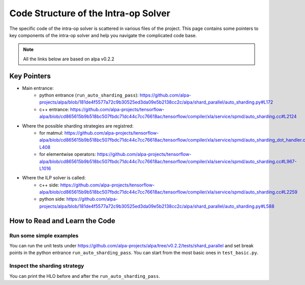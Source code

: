=====================================
Code Structure of the Intra-op Solver
=====================================

The specific code of the intra-op solver is scattered in various files of the project.
This page contains some pointers to key components of the intra-op solver and
help you navigate the complicated code base.

.. note::

  All the links below are based on alpa v0.2.2


Key Pointers
============

- Main entrance:
   - python entrance (``run_auto_sharding_pass``): https://github.com/alpa-projects/alpa/blob/181de4f5577a72c9b30525ed3da09e5b2138cc2c/alpa/shard_parallel/auto_sharding.py#L172
   - c++ entrance: https://github.com/alpa-projects/tensorflow-alpa/blob/cd865615b9b518bc507fbdc71dc44c7cc76618ac/tensorflow/compiler/xla/service/spmd/auto_sharding.cc#L2124

- Where the possible sharding strategies are registred:
   - for matmul: https://github.com/alpa-projects/tensorflow-alpa/blob/cd865615b9b518bc507fbdc71dc44c7cc76618ac/tensorflow/compiler/xla/service/spmd/auto_sharding_dot_handler.cc#L327-L408
   - for elementwise operators: https://github.com/alpa-projects/tensorflow-alpa/blob/cd865615b9b518bc507fbdc71dc44c7cc76618ac/tensorflow/compiler/xla/service/spmd/auto_sharding.cc#L967-L1016

- Where the ILP solver is called:
   - c++ side: https://github.com/alpa-projects/tensorflow-alpa/blob/cd865615b9b518bc507fbdc71dc44c7cc76618ac/tensorflow/compiler/xla/service/spmd/auto_sharding.cc#L2259
   - python side: https://github.com/alpa-projects/alpa/blob/181de4f5577a72c9b30525ed3da09e5b2138cc2c/alpa/shard_parallel/auto_sharding.py#L588


How to Read and Learn the Code
==============================

Run some simple examples
~~~~~~~~~~~~~~~~~~~~~~~~
You can run the unit tests under https://github.com/alpa-projects/alpa/tree/v0.2.2/tests/shard_parallel and set break points in the python entrance ``run_auto_sharding_pass``.
You can start from the most basic ones in ``test_basic.py``.

Inspect the sharding strategy
~~~~~~~~~~~~~~~~~~~~~~~~~~~~~
You can print the HLO before and after the ``run_auto_sharding_pass``.

